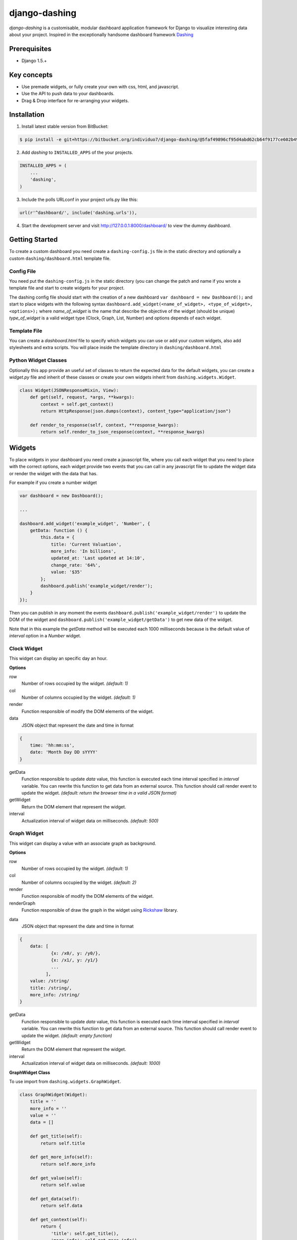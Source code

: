===============================================
django-dashing
===============================================
`django-dashing` is a customisable, modular dashboard application framework for Django to visualize interesting data about your project. Inspired in the exceptionally handsome dashboard framework Dashing_

.. _Dashing: http://shopify.github.io/dashing/

Prerequisites
===============================================
- Django 1.5.+

Key concepts
===============================================
- Use premade widgets, or fully create your own with css, html, and javascript.
- Use the API to push data to your dashboards.
- Drag & Drop interface for re-arranging your widgets.

Installation
===============================================
1. Install latest stable version from BitBucket:

.. code-block:: text

    $ pip install -e git+https://bitbucket.org/individuo7/django-dashing/@5faf49896cf95d4abd62cb64f9177ce602b49b41#egg=dashing

2. Add `dashing` to ``INSTALLED_APPS`` of the your projects.

.. code-block:: python

    INSTALLED_APPS = (
        ...
        'dashing',
    )

3. Include the polls URLconf in your project urls.py like this:

.. code-block:: python
    
    url(r'^dashboard/', include('dashing.urls')),

4. Start the development server and visit http://127.0.0.1:8000/dashboard/
   to view the dummy dashboard.


Getting Started
===============================================

To create a custom dashboard you need create a ``dashing-config.js`` file in the static directory and optionally a custom ``dashing/dashboard.html`` template file.

Config File 
-----------

You need put the ``dashing-config.js`` in the static directory (you can change the patch and name if you wrote a template file and start to create widgets for your project.

The dashing config file should start with the creation of a new dashboard ``var dashboard = new Dashboard();`` and start to place widgets with the following syntax ``dashboard.add_widget(<name_of_widget>, <type_of_widget>, <options>);`` where `name_of_widget` is the name that describe the objective of the widget (should be unique) `type_of_widget` is a valid widget type (Clock, Graph, List, Number) and options depends of each widget.

Template File
-------------

You can create a `dashboard.html` file to specify which widgets you can use or add your custom widgets, also add stylesheets and extra scripts. You will place inside the template directory in ``dashing/dashboard.html``

Python Widget Classes
----------------------

Optionally this app provide an useful set of classes to return the expected data for the default widgets, you can create a `widget.py` file and inherit of these classes or create your own widgets inherit from ``dashing.widgets.Widget``.

.. code-block:: python

    class Widget(JSONResponseMixin, View):
        def get(self, request, *args, **kwargs):
            context = self.get_context()
            return HttpResponse(json.dumps(context), content_type="application/json")

        def render_to_response(self, context, **response_kwargs):
            return self.render_to_json_response(context, **response_kwargs)


Widgets
===============================================

To place widgets in your dashboard you need create a javascript file, where you call each widget that you need to place with the correct options, each widget provide two events that you can call in any javascript file to update the widget data or render the widget with the data that has.

For example if you create a number widget

.. code-block:: javascript

    var dashboard = new Dashboard();
    
    ...
    
    dashboard.add_widget('example_widget', 'Number', {
        getData: function () {
            this.data = {
                title: 'Current Valuation',
                more_info: 'In billions',
                updated_at: 'Last updated at 14:10',
                change_rate: '64%',
                value: '$35'
            };
            dashboard.publish('example_widget/render');
        }
    });

Then you can publish in any moment the events ``dashboard.publish('example_widget/render')`` to update the DOM of the widget and ``dashboard.publish('example_widget/getData')`` to get new data of the widget.

Note that in this example the `getData` method will be executed each 1000 milliseconds because is the default value of `interval` option in a `Number` widget.

Clock Widget
------------

This widget can display an specific day an hour.

**Options**

row
    Number of rows occupied by the widget. *(default: 1)*

col
    Number of columns occupied by the widget. *(default: 1)*

render
    Function responsible of modify the DOM elements of the widget.

data
    JSON object that represent the date and time in format 

.. code-block:: javascript
    
    {
        time: 'hh:mm:ss',
        date: 'Month Day DD sYYYY'
    }

getData
    Function responsible to update `data` value, this function is executed each time interval specified in `interval` variable.
    You can rewrite this function to get data from an external source. This function should call render event to update the widget.
    *(default: return the browser time in a valid JSON format)*

getWidget
    Return the DOM element that represent the widget.

interval
    Actualization interval of widget data on milliseconds. *(default: 500)*

Graph Widget
------------

This widget can display a value with an associate graph as background.

**Options**

row
    Number of rows occupied by the widget. *(default: 1)*

col
    Number of columns occupied by the widget. *(default: 2)*

render
    Function responsible of modify the DOM elements of the widget.

renderGraph
    Function responsible of draw the graph in the widget using Rickshaw_ library.

.. _Rickshaw: http://code.shutterstock.com/rickshaw/

data
    JSON object that represent the date and time in format

.. code-block:: javascript
    
    {
        data: [
                {x: /x0/, y: /y0/},
                {x: /x1/, y: /y1/}
                ...
              ],
        value: /string/
        title: /string/,
        more_info: /string/
    }

getData
    Function responsible to update `data` value, this function is executed each time interval specified in `interval` variable.
    You can rewrite this function to get data from an external source. This function should call render event to update the widget.
    *(default: empty function)*

getWidget
    Return the DOM element that represent the widget.

interval
    Actualization interval of widget data on milliseconds. *(default: 1000)*

**GraphWidget Class**

To use import from ``dashing.widgets.GraphWidget``.

.. code-block:: python

    class GraphWidget(Widget):
        title = ''
        more_info = ''
        value = ''
        data = []

        def get_title(self):
            return self.title

        def get_more_info(self):
            return self.more_info

        def get_value(self):
            return self.value

        def get_data(self):
            return self.data

        def get_context(self):
            return {
                'title': self.get_title(),
                'more_info': self.get_more_info(),
                'value': self.get_value(),
                'data': self.get_data(),
            }


List Widget
------------

This widget can display a list of elements with an associate value.

**Options**

row
    Number of rows occupied by the widget. *(default: 2)*

col
    Number of columns occupied by the widget. *(default: 1)*

render
    Function responsible of modify the DOM elements of the widget.

data
    JSON object that represent the date and time in format

.. code-block:: javascript
    
    {
        data: [
                {/key0/: /value0/},
                {/key1/: /value1/}
                ...
              ],
        title: /string/,
        more_info: /string/,
        updated_at: /string/
    }

getData
    Function responsible to update `data` value, this function is executed each time interval specified in `interval` variable.
    You can rewrite this function to get data from an external source. This function should call render event to update the widget.
    *(default: empty function)*

getWidget
    Return the DOM element that represent the widget.

interval
    Actualization interval of widget data on milliseconds. *(default: 10000)*

**ListWidget Class**

To use import from ``dashing.widgets.ListWidget``.

.. code-block:: python

    class ListWidget(Widget):
        title = ''
        more_info = ''
        updated_at = ''
        data = []

        def get_title(self):
            return self.title

        def get_more_info(self):
            return self.more_info

        def get_updated_at(self):
            return self.updated_at

        def get_data(self):
            return self.data

        def get_context(self):
            return {
                'title': self.get_title(),
                'more_info': self.get_more_info(),
                'updated_at': self.get_updated_at(),
                'data': self.get_data(),
            }

Number Widget
-------------

This widget can display a value with another interesting information.

**Options**

row
    Number of rows occupied by the widget. *(default: 1)*

col
    Number of columns occupied by the widget. *(default: 1)*

render
    Function responsible of modify the DOM elements of the widget.

data
    JSON object that represent the date and time in format

.. code-block:: javascript
    
    {
        value: /string/,
        title: /string/,
        change_rate: /string/,
        more_info: /string/,
        updated_at: /string/
    }

getData
    Function responsible to update `data` value, this function is executed each time interval specified in `interval` variable.
    You can rewrite this function to get data from an external source. This function should call render event to update the widget.
    *(default: empty function)*

getWidget
    Return the DOM element that represent the widget.

interval
    Actualization interval of widget data on milliseconds. *(default: 1000)*

**NumberWidget Class**

To use import from ``dashing.widgets.NumberWidget``.

.. code-block:: python

    class NumberWidget(Widget):
        title = ''
        more_info = ''
        updated_at = ''
        change_rate = ''
        value = ''

        def get_title(self):
            return self.title

        def get_more_info(self):
            return self.more_info

        def get_updated_at(self):
            return self.updated_at

        def get_change_rate(self):
            return self.change_rate

        def get_value(self):
            return self.value

        def get_context(self):
            return {
                'title': self.get_title(),
                'more_info': self.get_more_info(),
                'updated_at': self.get_updated_at(),
                'change_rate': self.get_change_rate(),
                'value': self.get_value(),
            }
